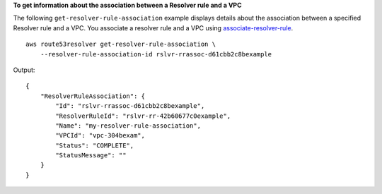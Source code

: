**To get information about the association between a Resolver rule and a VPC**

The following ``get-resolver-rule-association`` example displays details about the association between a specified Resolver rule and a VPC. You associate a resolver rule and a VPC using `associate-resolver-rule <https://awscli.amazonaws.com/v2/documentation/api/latest/reference/route53resolver/associate-resolver-rule.html>`__. ::

    aws route53resolver get-resolver-rule-association \
        --resolver-rule-association-id rslvr-rrassoc-d61cbb2c8bexample

Output::

    {
        "ResolverRuleAssociation": {
            "Id": "rslvr-rrassoc-d61cbb2c8bexample",
            "ResolverRuleId": "rslvr-rr-42b60677c0example",
            "Name": "my-resolver-rule-association",
            "VPCId": "vpc-304bexam",
            "Status": "COMPLETE",
            "StatusMessage": ""
        }
    }
